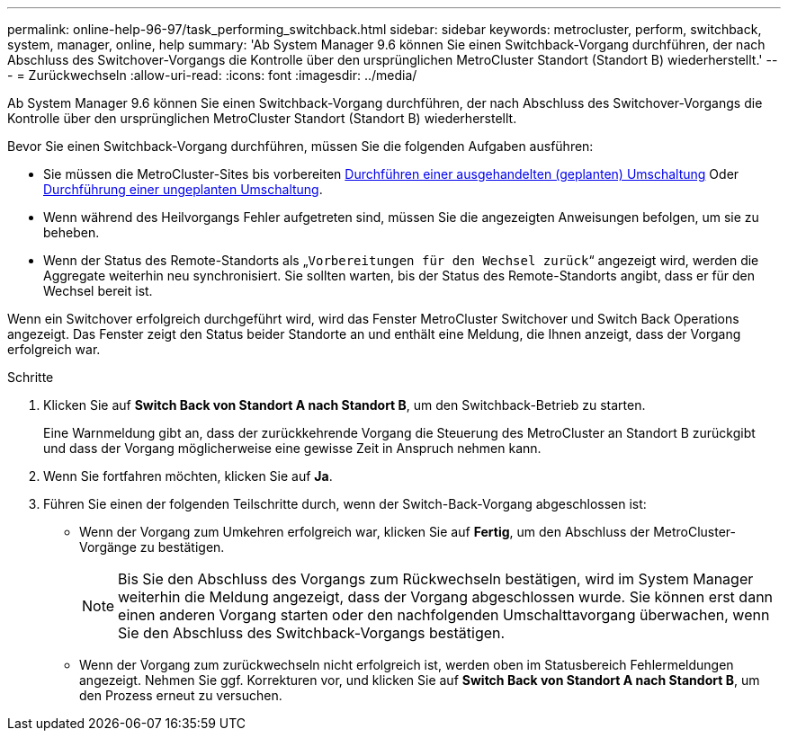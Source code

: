 ---
permalink: online-help-96-97/task_performing_switchback.html 
sidebar: sidebar 
keywords: metrocluster, perform, switchback, system, manager, online, help 
summary: 'Ab System Manager 9.6 können Sie einen Switchback-Vorgang durchführen, der nach Abschluss des Switchover-Vorgangs die Kontrolle über den ursprünglichen MetroCluster Standort (Standort B) wiederherstellt.' 
---
= Zurückwechseln
:allow-uri-read: 
:icons: font
:imagesdir: ../media/


[role="lead"]
Ab System Manager 9.6 können Sie einen Switchback-Vorgang durchführen, der nach Abschluss des Switchover-Vorgangs die Kontrolle über den ursprünglichen MetroCluster Standort (Standort B) wiederherstellt.

Bevor Sie einen Switchback-Vorgang durchführen, müssen Sie die folgenden Aufgaben ausführen:

* Sie müssen die MetroCluster-Sites bis vorbereiten xref:task_performing_negotiated_planned_switchover.adoc[Durchführen einer ausgehandelten (geplanten) Umschaltung] Oder xref:task_performing_unplanned_switchover.adoc[Durchführung einer ungeplanten Umschaltung].
* Wenn während des Heilvorgangs Fehler aufgetreten sind, müssen Sie die angezeigten Anweisungen befolgen, um sie zu beheben.
* Wenn der Status des Remote-Standorts als „`Vorbereitungen für den Wechsel zurück`“ angezeigt wird, werden die Aggregate weiterhin neu synchronisiert. Sie sollten warten, bis der Status des Remote-Standorts angibt, dass er für den Wechsel bereit ist.


Wenn ein Switchover erfolgreich durchgeführt wird, wird das Fenster MetroCluster Switchover und Switch Back Operations angezeigt. Das Fenster zeigt den Status beider Standorte an und enthält eine Meldung, die Ihnen anzeigt, dass der Vorgang erfolgreich war.

.Schritte
. Klicken Sie auf *Switch Back von Standort A nach Standort B*, um den Switchback-Betrieb zu starten.
+
Eine Warnmeldung gibt an, dass der zurückkehrende Vorgang die Steuerung des MetroCluster an Standort B zurückgibt und dass der Vorgang möglicherweise eine gewisse Zeit in Anspruch nehmen kann.

. Wenn Sie fortfahren möchten, klicken Sie auf *Ja*.
. Führen Sie einen der folgenden Teilschritte durch, wenn der Switch-Back-Vorgang abgeschlossen ist:
+
** Wenn der Vorgang zum Umkehren erfolgreich war, klicken Sie auf *Fertig*, um den Abschluss der MetroCluster-Vorgänge zu bestätigen.
+
[NOTE]
====
Bis Sie den Abschluss des Vorgangs zum Rückwechseln bestätigen, wird im System Manager weiterhin die Meldung angezeigt, dass der Vorgang abgeschlossen wurde. Sie können erst dann einen anderen Vorgang starten oder den nachfolgenden Umschalttavorgang überwachen, wenn Sie den Abschluss des Switchback-Vorgangs bestätigen.

====
** Wenn der Vorgang zum zurückwechseln nicht erfolgreich ist, werden oben im Statusbereich Fehlermeldungen angezeigt. Nehmen Sie ggf. Korrekturen vor, und klicken Sie auf *Switch Back von Standort A nach Standort B*, um den Prozess erneut zu versuchen.



